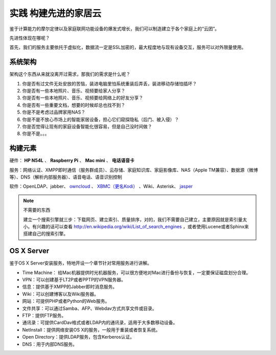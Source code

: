 ======================
实践 构建先进的家居云
======================

鉴于计算能力的摩尔定律以及家庭联网功能设备的爆发式增长，我们可以制造建立于各个家庭上的“云团”。

先进性体现在哪呢？

首先，我们的服务主要依托于虚拟化，数据流一定是SSL加密的，最大程度地与现有设备交互，服务可以对外限量使用。

系统架构
--------

架构这个东西从来就没离开过需求，那我们的需求是什么呢？

1. 你是否有过文件无处安放的苦恼，装进电脑里怕系统重装后弄丢，装进移动存储怕插坏？

2. 你是否有一些本地照片、音乐、视频要给家人分享？

3. 你是否有一些本地照片、音乐、视频要给网络上的好友分享？

4. 你是否有一些重要文档，想要的时候却总也找不到？

5. 你是不是考虑过品牌家用NAS？

6. 你是不是不放心市场上的智能家居设备，担心它们窥探隐私（后门、被入侵）？

7. 你是否觉得让现有的家庭设备智能化很容易，但是自己没时间做？

8. 你是不是。。。

.. image:: ../images/exp-01.png
    :align: center

构建元素
--------

硬件： **HP N54L** 、 **Raspberry Pi** 、 **Mac mini** 、 **电话语音卡**

服务：网络认证、XMPP即时通信（服务群成员）、云存储、家庭知识库、家庭影像库、NAS（Apple TM兼容）、数据源（微博等）、DNS（解析内部服务器）、语音电话、语音识别控制

软件：OpenLDAP、jabber、 `owncloud <http://www.owncloud.org>`_ 、 `XBMC（更名Kodi） <http://xbmc.org/>`_ 、Wiki、Asterisk、 `jasper <http://jasperproject.github.io/>`_

.. note:: 不需要的东西

    建立一个搜索引擎就三步：下载网页、建立索引、质量排序，对的，我们不需要自己建立，主要原因就是索引量太小。有兴趣的话可以查看 http://en.wikipedia.org/wiki/List_of_search_engines ，或者使用Lucene或者Sphinx来搭建自己的搜索引擎。

OS X Server
-----------

鉴于OS X Server安装服务，特地开设一个章节针对常用服务进行讲解。

- Time Machine： 给Mac机器提供时光机器服务，可以很方便地对Mac进行备份与恢复，一定要保证磁盘划分合理。

- VPN：可以创建基于LT2P或者PPTP的VPN服务器。

- 信息：提供基于XMPP的Jabber即时消息服务。

- Wiki：可以创建博客以及Wiki服务器。

- 网站：可提供PHP或者Python的Web服务。

- 文件共享：可以通过Samba、AFP、Webdav方式共享文件或目录。

- FTP：提供FTP服务。

- 通讯录：可提供CardDav格式或者LDAP内的通讯录，适用于大多数移动设备。

- NetInstall：提供网络安装OS X的服务，一般用于重装或者恢复系统。

- Open Directory：提供LDAP服务，包含Kerberos认证。

- DNS：用于内部DNS服务。
